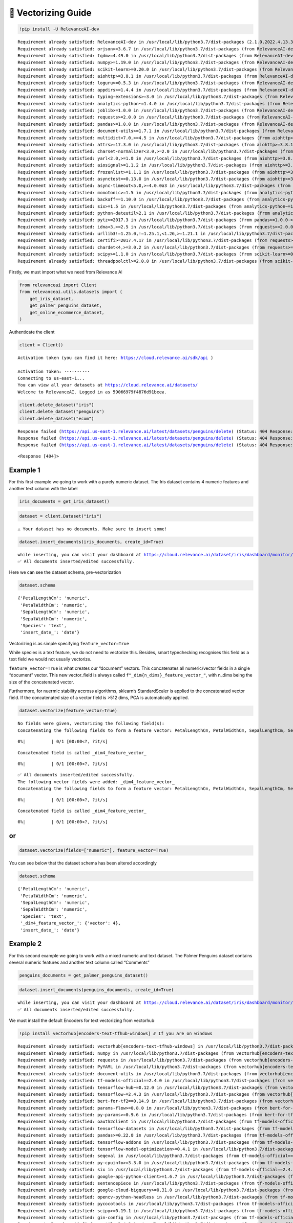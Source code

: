 🔢 Vectorizing Guide
====================

.. code:: python

    !pip install -U RelevanceAI-dev


.. parsed-literal::

    Requirement already satisfied: RelevanceAI-dev in /usr/local/lib/python3.7/dist-packages (2.1.0.2022.4.13.3.31.58.591895)
    Requirement already satisfied: orjson>=3.6.7 in /usr/local/lib/python3.7/dist-packages (from RelevanceAI-dev) (3.6.7)
    Requirement already satisfied: tqdm>=4.49.0 in /usr/local/lib/python3.7/dist-packages (from RelevanceAI-dev) (4.63.0)
    Requirement already satisfied: numpy>=1.19.0 in /usr/local/lib/python3.7/dist-packages (from RelevanceAI-dev) (1.19.5)
    Requirement already satisfied: scikit-learn>=0.20.0 in /usr/local/lib/python3.7/dist-packages (from RelevanceAI-dev) (1.0.2)
    Requirement already satisfied: aiohttp>=3.8.1 in /usr/local/lib/python3.7/dist-packages (from RelevanceAI-dev) (3.8.1)
    Requirement already satisfied: loguru>=0.5.3 in /usr/local/lib/python3.7/dist-packages (from RelevanceAI-dev) (0.6.0)
    Requirement already satisfied: appdirs>=1.4.4 in /usr/local/lib/python3.7/dist-packages (from RelevanceAI-dev) (1.4.4)
    Requirement already satisfied: typing-extensions>=3.0 in /usr/local/lib/python3.7/dist-packages (from RelevanceAI-dev) (3.7.4.3)
    Requirement already satisfied: analytics-python~=1.4.0 in /usr/local/lib/python3.7/dist-packages (from RelevanceAI-dev) (1.4.0)
    Requirement already satisfied: joblib>=1.0.0 in /usr/local/lib/python3.7/dist-packages (from RelevanceAI-dev) (1.1.0)
    Requirement already satisfied: requests>=2.0.0 in /usr/local/lib/python3.7/dist-packages (from RelevanceAI-dev) (2.23.0)
    Requirement already satisfied: pandas>=1.0.0 in /usr/local/lib/python3.7/dist-packages (from RelevanceAI-dev) (1.3.5)
    Requirement already satisfied: document-utils>=1.7.1 in /usr/local/lib/python3.7/dist-packages (from RelevanceAI-dev) (1.7.1)
    Requirement already satisfied: multidict<7.0,>=4.5 in /usr/local/lib/python3.7/dist-packages (from aiohttp>=3.8.1->RelevanceAI-dev) (6.0.2)
    Requirement already satisfied: attrs>=17.3.0 in /usr/local/lib/python3.7/dist-packages (from aiohttp>=3.8.1->RelevanceAI-dev) (21.4.0)
    Requirement already satisfied: charset-normalizer<3.0,>=2.0 in /usr/local/lib/python3.7/dist-packages (from aiohttp>=3.8.1->RelevanceAI-dev) (2.0.12)
    Requirement already satisfied: yarl<2.0,>=1.0 in /usr/local/lib/python3.7/dist-packages (from aiohttp>=3.8.1->RelevanceAI-dev) (1.7.2)
    Requirement already satisfied: aiosignal>=1.1.2 in /usr/local/lib/python3.7/dist-packages (from aiohttp>=3.8.1->RelevanceAI-dev) (1.2.0)
    Requirement already satisfied: frozenlist>=1.1.1 in /usr/local/lib/python3.7/dist-packages (from aiohttp>=3.8.1->RelevanceAI-dev) (1.3.0)
    Requirement already satisfied: asynctest==0.13.0 in /usr/local/lib/python3.7/dist-packages (from aiohttp>=3.8.1->RelevanceAI-dev) (0.13.0)
    Requirement already satisfied: async-timeout<5.0,>=4.0.0a3 in /usr/local/lib/python3.7/dist-packages (from aiohttp>=3.8.1->RelevanceAI-dev) (4.0.2)
    Requirement already satisfied: monotonic>=1.5 in /usr/local/lib/python3.7/dist-packages (from analytics-python~=1.4.0->RelevanceAI-dev) (1.6)
    Requirement already satisfied: backoff==1.10.0 in /usr/local/lib/python3.7/dist-packages (from analytics-python~=1.4.0->RelevanceAI-dev) (1.10.0)
    Requirement already satisfied: six>=1.5 in /usr/local/lib/python3.7/dist-packages (from analytics-python~=1.4.0->RelevanceAI-dev) (1.15.0)
    Requirement already satisfied: python-dateutil>2.1 in /usr/local/lib/python3.7/dist-packages (from analytics-python~=1.4.0->RelevanceAI-dev) (2.8.2)
    Requirement already satisfied: pytz>=2017.3 in /usr/local/lib/python3.7/dist-packages (from pandas>=1.0.0->RelevanceAI-dev) (2018.9)
    Requirement already satisfied: idna<3,>=2.5 in /usr/local/lib/python3.7/dist-packages (from requests>=2.0.0->RelevanceAI-dev) (2.10)
    Requirement already satisfied: urllib3!=1.25.0,!=1.25.1,<1.26,>=1.21.1 in /usr/local/lib/python3.7/dist-packages (from requests>=2.0.0->RelevanceAI-dev) (1.24.3)
    Requirement already satisfied: certifi>=2017.4.17 in /usr/local/lib/python3.7/dist-packages (from requests>=2.0.0->RelevanceAI-dev) (2021.10.8)
    Requirement already satisfied: chardet<4,>=3.0.2 in /usr/local/lib/python3.7/dist-packages (from requests>=2.0.0->RelevanceAI-dev) (3.0.4)
    Requirement already satisfied: scipy>=1.1.0 in /usr/local/lib/python3.7/dist-packages (from scikit-learn>=0.20.0->RelevanceAI-dev) (1.4.1)
    Requirement already satisfied: threadpoolctl>=2.0.0 in /usr/local/lib/python3.7/dist-packages (from scikit-learn>=0.20.0->RelevanceAI-dev) (3.1.0)


Firstly, we must import what we need from Relevance AI

.. code:: python

    from relevanceai import Client
    from relevanceai.utils.datasets import (
        get_iris_dataset,
        get_palmer_penguins_dataset,
        get_online_ecommerce_dataset,
    )

Authenticate the client

.. code:: python

    client = Client()


.. parsed-literal::

    Activation token (you can find it here: https://cloud.relevance.ai/sdk/api )

    Activation Token: ··········
    Connecting to us-east-1...
    You can view all your datasets at https://cloud.relevance.ai/datasets/
    Welcome to RelevanceAI. Logged in as 59066979f4876d91beea.


.. code:: python

    client.delete_dataset("iris")
    client.delete_dataset("penguins")
    client.delete_dataset("ecom")


.. parsed-literal::

    Response failed (https://api.us-east-1.relevance.ai/latest/datasets/penguins/delete) (Status: 404 Response: {"message":"Dataset could not be found in project."})
    Response failed (https://api.us-east-1.relevance.ai/latest/datasets/penguins/delete) (Status: 404 Response: {"message":"Dataset could not be found in project."})
    Response failed (https://api.us-east-1.relevance.ai/latest/datasets/penguins/delete) (Status: 404 Response: {"message":"Dataset could not be found in project."})




.. parsed-literal::

    <Response [404]>



Example 1
---------

For this first example we going to work with a purely numeric dataset.
The Iris dataset contains 4 numeric features and another text column
with the label

.. code:: python

    iris_documents = get_iris_dataset()

.. code:: python

    dataset = client.Dataset("iris")


.. parsed-literal::

    ⚠️ Your dataset has no documents. Make sure to insert some!


.. code:: python

    dataset.insert_documents(iris_documents, create_id=True)


.. parsed-literal::

    while inserting, you can visit your dashboard at https://cloud.relevance.ai/dataset/iris/dashboard/monitor/
    ✅ All documents inserted/edited successfully.


Here we can see the dataset schema, pre-vectorization

.. code:: python

    dataset.schema




.. parsed-literal::

    {'PetalLengthCm': 'numeric',
     'PetalWidthCm': 'numeric',
     'SepalLengthCm': 'numeric',
     'SepalWidthCm': 'numeric',
     'Species': 'text',
     'insert_date_': 'date'}



Vectorizing is as simple specifying ``feature_vector=True``

While species is a text feature, we do not need to vectorize this.
Besides, smart typechecking recognises this field as a text field we
would not usually vectorize.

``feature_vector=True`` is what creates our “document” vectors. This
concatenates all numeric/vector fields in a single “document” vector.
This new vector_field is always called
``f"_dim{n_dims}_feature_vector_"``, with n_dims being the size of the
concatenated vector.

Furthermore, for nuermic stability accross algorithms, sklearn’s
StandardScaler is applied to the concatenated vector field. If the
concatenated size of a vector field is >512 dims, PCA is automatically
applied.

.. code:: python

    dataset.vectorize(feature_vector=True)


.. parsed-literal::

    No fields were given, vectorizing the following field(s):
    Concatenating the following fields to form a feature vector: PetalLengthCm, PetalWidthCm, SepalLengthCm, SepalWidthCm



.. parsed-literal::

      0%|          | 0/1 [00:00<?, ?it/s]


.. parsed-literal::

    Concatenated field is called _dim4_feature_vector_



.. parsed-literal::

      0%|          | 0/1 [00:00<?, ?it/s]


.. parsed-literal::

    ✅ All documents inserted/edited successfully.
    The following vector fields were added: _dim4_feature_vector_
    Concatenating the following fields to form a feature vector: PetalLengthCm, PetalWidthCm, SepalLengthCm, SepalWidthCm



.. parsed-literal::

      0%|          | 0/1 [00:00<?, ?it/s]


.. parsed-literal::

    Concatenated field is called _dim4_feature_vector_



.. parsed-literal::

      0%|          | 0/1 [00:00<?, ?it/s]


or
--

.. code:: python

    dataset.vectorize(fields=["numeric"], feature_vector=True)

You can see below that the dataset schema has been altered accordingly

.. code:: python

    dataset.schema




.. parsed-literal::

    {'PetalLengthCm': 'numeric',
     'PetalWidthCm': 'numeric',
     'SepalLengthCm': 'numeric',
     'SepalWidthCm': 'numeric',
     'Species': 'text',
     '_dim4_feature_vector_': {'vector': 4},
     'insert_date_': 'date'}



Example 2
---------

For this second example we going to work with a mixed numeric and text
dataset. The Palmer Penguins dataset contains several numeric features
and another text column called “Comments”

.. code:: python

    penguins_documents = get_palmer_penguins_dataset()

.. code:: python

    dataset.insert_documents(penguins_documents, create_id=True)


.. parsed-literal::

    while inserting, you can visit your dashboard at https://cloud.relevance.ai/dataset/iris/dashboard/monitor/
    ✅ All documents inserted/edited successfully.


We must install the default Encoders for text vectorizing from vectorhub

.. code:: python

    !pip install vectorhub[encoders-text-tfhub-windows] # If you are on windows


.. parsed-literal::

    Requirement already satisfied: vectorhub[encoders-text-tfhub-windows] in /usr/local/lib/python3.7/dist-packages (1.8.3)
    Requirement already satisfied: numpy in /usr/local/lib/python3.7/dist-packages (from vectorhub[encoders-text-tfhub-windows]) (1.19.5)
    Requirement already satisfied: requests in /usr/local/lib/python3.7/dist-packages (from vectorhub[encoders-text-tfhub-windows]) (2.23.0)
    Requirement already satisfied: PyYAML in /usr/local/lib/python3.7/dist-packages (from vectorhub[encoders-text-tfhub-windows]) (6.0)
    Requirement already satisfied: document-utils in /usr/local/lib/python3.7/dist-packages (from vectorhub[encoders-text-tfhub-windows]) (1.7.1)
    Requirement already satisfied: tf-models-official==2.4.0 in /usr/local/lib/python3.7/dist-packages (from vectorhub[encoders-text-tfhub-windows]) (2.4.0)
    Requirement already satisfied: tensorflow-hub~=0.12.0 in /usr/local/lib/python3.7/dist-packages (from vectorhub[encoders-text-tfhub-windows]) (0.12.0)
    Requirement already satisfied: tensorflow~=2.4.3 in /usr/local/lib/python3.7/dist-packages (from vectorhub[encoders-text-tfhub-windows]) (2.4.4)
    Requirement already satisfied: bert-for-tf2==0.14.9 in /usr/local/lib/python3.7/dist-packages (from vectorhub[encoders-text-tfhub-windows]) (0.14.9)
    Requirement already satisfied: params-flow>=0.8.0 in /usr/local/lib/python3.7/dist-packages (from bert-for-tf2==0.14.9->vectorhub[encoders-text-tfhub-windows]) (0.8.2)
    Requirement already satisfied: py-params>=0.9.6 in /usr/local/lib/python3.7/dist-packages (from bert-for-tf2==0.14.9->vectorhub[encoders-text-tfhub-windows]) (0.10.2)
    Requirement already satisfied: oauth2client in /usr/local/lib/python3.7/dist-packages (from tf-models-official==2.4.0->vectorhub[encoders-text-tfhub-windows]) (4.1.3)
    Requirement already satisfied: tensorflow-datasets in /usr/local/lib/python3.7/dist-packages (from tf-models-official==2.4.0->vectorhub[encoders-text-tfhub-windows]) (4.0.1)
    Requirement already satisfied: pandas>=0.22.0 in /usr/local/lib/python3.7/dist-packages (from tf-models-official==2.4.0->vectorhub[encoders-text-tfhub-windows]) (1.3.5)
    Requirement already satisfied: tensorflow-addons in /usr/local/lib/python3.7/dist-packages (from tf-models-official==2.4.0->vectorhub[encoders-text-tfhub-windows]) (0.16.1)
    Requirement already satisfied: tensorflow-model-optimization>=0.4.1 in /usr/local/lib/python3.7/dist-packages (from tf-models-official==2.4.0->vectorhub[encoders-text-tfhub-windows]) (0.7.2)
    Requirement already satisfied: seqeval in /usr/local/lib/python3.7/dist-packages (from tf-models-official==2.4.0->vectorhub[encoders-text-tfhub-windows]) (1.2.2)
    Requirement already satisfied: py-cpuinfo>=3.3.0 in /usr/local/lib/python3.7/dist-packages (from tf-models-official==2.4.0->vectorhub[encoders-text-tfhub-windows]) (8.0.0)
    Requirement already satisfied: six in /usr/local/lib/python3.7/dist-packages (from tf-models-official==2.4.0->vectorhub[encoders-text-tfhub-windows]) (1.15.0)
    Requirement already satisfied: google-api-python-client>=1.6.7 in /usr/local/lib/python3.7/dist-packages (from tf-models-official==2.4.0->vectorhub[encoders-text-tfhub-windows]) (1.12.11)
    Requirement already satisfied: sentencepiece in /usr/local/lib/python3.7/dist-packages (from tf-models-official==2.4.0->vectorhub[encoders-text-tfhub-windows]) (0.1.96)
    Requirement already satisfied: google-cloud-bigquery>=0.31.0 in /usr/local/lib/python3.7/dist-packages (from tf-models-official==2.4.0->vectorhub[encoders-text-tfhub-windows]) (1.21.0)
    Requirement already satisfied: opencv-python-headless in /usr/local/lib/python3.7/dist-packages (from tf-models-official==2.4.0->vectorhub[encoders-text-tfhub-windows]) (4.5.5.64)
    Requirement already satisfied: pycocotools in /usr/local/lib/python3.7/dist-packages (from tf-models-official==2.4.0->vectorhub[encoders-text-tfhub-windows]) (2.0.4)
    Requirement already satisfied: scipy>=0.19.1 in /usr/local/lib/python3.7/dist-packages (from tf-models-official==2.4.0->vectorhub[encoders-text-tfhub-windows]) (1.4.1)
    Requirement already satisfied: gin-config in /usr/local/lib/python3.7/dist-packages (from tf-models-official==2.4.0->vectorhub[encoders-text-tfhub-windows]) (0.5.0)
    Requirement already satisfied: psutil>=5.4.3 in /usr/local/lib/python3.7/dist-packages (from tf-models-official==2.4.0->vectorhub[encoders-text-tfhub-windows]) (5.4.8)
    Requirement already satisfied: tf-slim>=1.1.0 in /usr/local/lib/python3.7/dist-packages (from tf-models-official==2.4.0->vectorhub[encoders-text-tfhub-windows]) (1.1.0)
    Requirement already satisfied: Cython in /usr/local/lib/python3.7/dist-packages (from tf-models-official==2.4.0->vectorhub[encoders-text-tfhub-windows]) (0.29.28)
    Requirement already satisfied: matplotlib in /usr/local/lib/python3.7/dist-packages (from tf-models-official==2.4.0->vectorhub[encoders-text-tfhub-windows]) (3.2.2)
    Requirement already satisfied: dataclasses in /usr/local/lib/python3.7/dist-packages (from tf-models-official==2.4.0->vectorhub[encoders-text-tfhub-windows]) (0.6)
    Requirement already satisfied: kaggle>=1.3.9 in /usr/local/lib/python3.7/dist-packages (from tf-models-official==2.4.0->vectorhub[encoders-text-tfhub-windows]) (1.5.12)
    Requirement already satisfied: Pillow in /usr/local/lib/python3.7/dist-packages (from tf-models-official==2.4.0->vectorhub[encoders-text-tfhub-windows]) (7.1.2)
    Requirement already satisfied: uritemplate<4dev,>=3.0.0 in /usr/local/lib/python3.7/dist-packages (from google-api-python-client>=1.6.7->tf-models-official==2.4.0->vectorhub[encoders-text-tfhub-windows]) (3.0.1)
    Requirement already satisfied: google-api-core<3dev,>=1.21.0 in /usr/local/lib/python3.7/dist-packages (from google-api-python-client>=1.6.7->tf-models-official==2.4.0->vectorhub[encoders-text-tfhub-windows]) (1.26.3)
    Requirement already satisfied: google-auth<3dev,>=1.16.0 in /usr/local/lib/python3.7/dist-packages (from google-api-python-client>=1.6.7->tf-models-official==2.4.0->vectorhub[encoders-text-tfhub-windows]) (1.35.0)
    Requirement already satisfied: google-auth-httplib2>=0.0.3 in /usr/local/lib/python3.7/dist-packages (from google-api-python-client>=1.6.7->tf-models-official==2.4.0->vectorhub[encoders-text-tfhub-windows]) (0.0.4)
    Requirement already satisfied: httplib2<1dev,>=0.15.0 in /usr/local/lib/python3.7/dist-packages (from google-api-python-client>=1.6.7->tf-models-official==2.4.0->vectorhub[encoders-text-tfhub-windows]) (0.17.4)
    Requirement already satisfied: protobuf>=3.12.0 in /usr/local/lib/python3.7/dist-packages (from google-api-core<3dev,>=1.21.0->google-api-python-client>=1.6.7->tf-models-official==2.4.0->vectorhub[encoders-text-tfhub-windows]) (3.17.3)
    Requirement already satisfied: googleapis-common-protos<2.0dev,>=1.6.0 in /usr/local/lib/python3.7/dist-packages (from google-api-core<3dev,>=1.21.0->google-api-python-client>=1.6.7->tf-models-official==2.4.0->vectorhub[encoders-text-tfhub-windows]) (1.56.0)
    Requirement already satisfied: packaging>=14.3 in /usr/local/lib/python3.7/dist-packages (from google-api-core<3dev,>=1.21.0->google-api-python-client>=1.6.7->tf-models-official==2.4.0->vectorhub[encoders-text-tfhub-windows]) (21.3)
    Requirement already satisfied: pytz in /usr/local/lib/python3.7/dist-packages (from google-api-core<3dev,>=1.21.0->google-api-python-client>=1.6.7->tf-models-official==2.4.0->vectorhub[encoders-text-tfhub-windows]) (2018.9)
    Requirement already satisfied: setuptools>=40.3.0 in /usr/local/lib/python3.7/dist-packages (from google-api-core<3dev,>=1.21.0->google-api-python-client>=1.6.7->tf-models-official==2.4.0->vectorhub[encoders-text-tfhub-windows]) (57.4.0)
    Requirement already satisfied: pyasn1-modules>=0.2.1 in /usr/local/lib/python3.7/dist-packages (from google-auth<3dev,>=1.16.0->google-api-python-client>=1.6.7->tf-models-official==2.4.0->vectorhub[encoders-text-tfhub-windows]) (0.2.8)
    Requirement already satisfied: cachetools<5.0,>=2.0.0 in /usr/local/lib/python3.7/dist-packages (from google-auth<3dev,>=1.16.0->google-api-python-client>=1.6.7->tf-models-official==2.4.0->vectorhub[encoders-text-tfhub-windows]) (4.2.4)
    Requirement already satisfied: rsa<5,>=3.1.4 in /usr/local/lib/python3.7/dist-packages (from google-auth<3dev,>=1.16.0->google-api-python-client>=1.6.7->tf-models-official==2.4.0->vectorhub[encoders-text-tfhub-windows]) (4.8)
    Requirement already satisfied: google-resumable-media!=0.4.0,<0.5.0dev,>=0.3.1 in /usr/local/lib/python3.7/dist-packages (from google-cloud-bigquery>=0.31.0->tf-models-official==2.4.0->vectorhub[encoders-text-tfhub-windows]) (0.4.1)
    Requirement already satisfied: google-cloud-core<2.0dev,>=1.0.3 in /usr/local/lib/python3.7/dist-packages (from google-cloud-bigquery>=0.31.0->tf-models-official==2.4.0->vectorhub[encoders-text-tfhub-windows]) (1.0.3)
    Requirement already satisfied: python-slugify in /usr/local/lib/python3.7/dist-packages (from kaggle>=1.3.9->tf-models-official==2.4.0->vectorhub[encoders-text-tfhub-windows]) (6.1.1)
    Requirement already satisfied: tqdm in /usr/local/lib/python3.7/dist-packages (from kaggle>=1.3.9->tf-models-official==2.4.0->vectorhub[encoders-text-tfhub-windows]) (4.63.0)
    Requirement already satisfied: python-dateutil in /usr/local/lib/python3.7/dist-packages (from kaggle>=1.3.9->tf-models-official==2.4.0->vectorhub[encoders-text-tfhub-windows]) (2.8.2)
    Requirement already satisfied: urllib3 in /usr/local/lib/python3.7/dist-packages (from kaggle>=1.3.9->tf-models-official==2.4.0->vectorhub[encoders-text-tfhub-windows]) (1.24.3)
    Requirement already satisfied: certifi in /usr/local/lib/python3.7/dist-packages (from kaggle>=1.3.9->tf-models-official==2.4.0->vectorhub[encoders-text-tfhub-windows]) (2021.10.8)
    Requirement already satisfied: pyparsing!=3.0.5,>=2.0.2 in /usr/local/lib/python3.7/dist-packages (from packaging>=14.3->google-api-core<3dev,>=1.21.0->google-api-python-client>=1.6.7->tf-models-official==2.4.0->vectorhub[encoders-text-tfhub-windows]) (3.0.7)
    Requirement already satisfied: pyasn1<0.5.0,>=0.4.6 in /usr/local/lib/python3.7/dist-packages (from pyasn1-modules>=0.2.1->google-auth<3dev,>=1.16.0->google-api-python-client>=1.6.7->tf-models-official==2.4.0->vectorhub[encoders-text-tfhub-windows]) (0.4.8)
    Requirement already satisfied: chardet<4,>=3.0.2 in /usr/local/lib/python3.7/dist-packages (from requests->vectorhub[encoders-text-tfhub-windows]) (3.0.4)
    Requirement already satisfied: idna<3,>=2.5 in /usr/local/lib/python3.7/dist-packages (from requests->vectorhub[encoders-text-tfhub-windows]) (2.10)
    Requirement already satisfied: absl-py~=0.10 in /usr/local/lib/python3.7/dist-packages (from tensorflow~=2.4.3->vectorhub[encoders-text-tfhub-windows]) (0.15.0)
    Requirement already satisfied: termcolor~=1.1.0 in /usr/local/lib/python3.7/dist-packages (from tensorflow~=2.4.3->vectorhub[encoders-text-tfhub-windows]) (1.1.0)
    Requirement already satisfied: h5py~=2.10.0 in /usr/local/lib/python3.7/dist-packages (from tensorflow~=2.4.3->vectorhub[encoders-text-tfhub-windows]) (2.10.0)
    Requirement already satisfied: typing-extensions~=3.7.4 in /usr/local/lib/python3.7/dist-packages (from tensorflow~=2.4.3->vectorhub[encoders-text-tfhub-windows]) (3.7.4.3)
    Requirement already satisfied: wheel~=0.35 in /usr/local/lib/python3.7/dist-packages (from tensorflow~=2.4.3->vectorhub[encoders-text-tfhub-windows]) (0.37.1)
    Requirement already satisfied: gast==0.3.3 in /usr/local/lib/python3.7/dist-packages (from tensorflow~=2.4.3->vectorhub[encoders-text-tfhub-windows]) (0.3.3)
    Requirement already satisfied: tensorflow-estimator<2.5.0,>=2.4.0 in /usr/local/lib/python3.7/dist-packages (from tensorflow~=2.4.3->vectorhub[encoders-text-tfhub-windows]) (2.4.0)
    Requirement already satisfied: tensorboard~=2.4 in /usr/local/lib/python3.7/dist-packages (from tensorflow~=2.4.3->vectorhub[encoders-text-tfhub-windows]) (2.8.0)
    Requirement already satisfied: wrapt~=1.12.1 in /usr/local/lib/python3.7/dist-packages (from tensorflow~=2.4.3->vectorhub[encoders-text-tfhub-windows]) (1.12.1)
    Requirement already satisfied: astunparse~=1.6.3 in /usr/local/lib/python3.7/dist-packages (from tensorflow~=2.4.3->vectorhub[encoders-text-tfhub-windows]) (1.6.3)
    Requirement already satisfied: opt-einsum~=3.3.0 in /usr/local/lib/python3.7/dist-packages (from tensorflow~=2.4.3->vectorhub[encoders-text-tfhub-windows]) (3.3.0)
    Requirement already satisfied: grpcio~=1.32.0 in /usr/local/lib/python3.7/dist-packages (from tensorflow~=2.4.3->vectorhub[encoders-text-tfhub-windows]) (1.32.0)
    Requirement already satisfied: keras-preprocessing~=1.1.2 in /usr/local/lib/python3.7/dist-packages (from tensorflow~=2.4.3->vectorhub[encoders-text-tfhub-windows]) (1.1.2)
    Requirement already satisfied: flatbuffers~=1.12.0 in /usr/local/lib/python3.7/dist-packages (from tensorflow~=2.4.3->vectorhub[encoders-text-tfhub-windows]) (1.12)
    Requirement already satisfied: google-pasta~=0.2 in /usr/local/lib/python3.7/dist-packages (from tensorflow~=2.4.3->vectorhub[encoders-text-tfhub-windows]) (0.2.0)
    Requirement already satisfied: werkzeug>=0.11.15 in /usr/local/lib/python3.7/dist-packages (from tensorboard~=2.4->tensorflow~=2.4.3->vectorhub[encoders-text-tfhub-windows]) (1.0.1)
    Requirement already satisfied: markdown>=2.6.8 in /usr/local/lib/python3.7/dist-packages (from tensorboard~=2.4->tensorflow~=2.4.3->vectorhub[encoders-text-tfhub-windows]) (3.3.6)
    Requirement already satisfied: tensorboard-plugin-wit>=1.6.0 in /usr/local/lib/python3.7/dist-packages (from tensorboard~=2.4->tensorflow~=2.4.3->vectorhub[encoders-text-tfhub-windows]) (1.8.1)
    Requirement already satisfied: tensorboard-data-server<0.7.0,>=0.6.0 in /usr/local/lib/python3.7/dist-packages (from tensorboard~=2.4->tensorflow~=2.4.3->vectorhub[encoders-text-tfhub-windows]) (0.6.1)
    Requirement already satisfied: google-auth-oauthlib<0.5,>=0.4.1 in /usr/local/lib/python3.7/dist-packages (from tensorboard~=2.4->tensorflow~=2.4.3->vectorhub[encoders-text-tfhub-windows]) (0.4.6)
    Requirement already satisfied: requests-oauthlib>=0.7.0 in /usr/local/lib/python3.7/dist-packages (from google-auth-oauthlib<0.5,>=0.4.1->tensorboard~=2.4->tensorflow~=2.4.3->vectorhub[encoders-text-tfhub-windows]) (1.3.1)
    Requirement already satisfied: importlib-metadata>=4.4 in /usr/local/lib/python3.7/dist-packages (from markdown>=2.6.8->tensorboard~=2.4->tensorflow~=2.4.3->vectorhub[encoders-text-tfhub-windows]) (4.11.3)
    Requirement already satisfied: zipp>=0.5 in /usr/local/lib/python3.7/dist-packages (from importlib-metadata>=4.4->markdown>=2.6.8->tensorboard~=2.4->tensorflow~=2.4.3->vectorhub[encoders-text-tfhub-windows]) (3.7.0)
    Requirement already satisfied: oauthlib>=3.0.0 in /usr/local/lib/python3.7/dist-packages (from requests-oauthlib>=0.7.0->google-auth-oauthlib<0.5,>=0.4.1->tensorboard~=2.4->tensorflow~=2.4.3->vectorhub[encoders-text-tfhub-windows]) (3.2.0)
    Requirement already satisfied: dm-tree~=0.1.1 in /usr/local/lib/python3.7/dist-packages (from tensorflow-model-optimization>=0.4.1->tf-models-official==2.4.0->vectorhub[encoders-text-tfhub-windows]) (0.1.6)
    Requirement already satisfied: cycler>=0.10 in /usr/local/lib/python3.7/dist-packages (from matplotlib->tf-models-official==2.4.0->vectorhub[encoders-text-tfhub-windows]) (0.11.0)
    Requirement already satisfied: kiwisolver>=1.0.1 in /usr/local/lib/python3.7/dist-packages (from matplotlib->tf-models-official==2.4.0->vectorhub[encoders-text-tfhub-windows]) (1.4.0)
    Requirement already satisfied: text-unidecode>=1.3 in /usr/local/lib/python3.7/dist-packages (from python-slugify->kaggle>=1.3.9->tf-models-official==2.4.0->vectorhub[encoders-text-tfhub-windows]) (1.3)
    Requirement already satisfied: scikit-learn>=0.21.3 in /usr/local/lib/python3.7/dist-packages (from seqeval->tf-models-official==2.4.0->vectorhub[encoders-text-tfhub-windows]) (1.0.2)
    Requirement already satisfied: threadpoolctl>=2.0.0 in /usr/local/lib/python3.7/dist-packages (from scikit-learn>=0.21.3->seqeval->tf-models-official==2.4.0->vectorhub[encoders-text-tfhub-windows]) (3.1.0)
    Requirement already satisfied: joblib>=0.11 in /usr/local/lib/python3.7/dist-packages (from scikit-learn>=0.21.3->seqeval->tf-models-official==2.4.0->vectorhub[encoders-text-tfhub-windows]) (1.1.0)
    Requirement already satisfied: typeguard>=2.7 in /usr/local/lib/python3.7/dist-packages (from tensorflow-addons->tf-models-official==2.4.0->vectorhub[encoders-text-tfhub-windows]) (2.7.1)
    Requirement already satisfied: promise in /usr/local/lib/python3.7/dist-packages (from tensorflow-datasets->tf-models-official==2.4.0->vectorhub[encoders-text-tfhub-windows]) (2.3)
    Requirement already satisfied: future in /usr/local/lib/python3.7/dist-packages (from tensorflow-datasets->tf-models-official==2.4.0->vectorhub[encoders-text-tfhub-windows]) (0.16.0)
    Requirement already satisfied: importlib-resources in /usr/local/lib/python3.7/dist-packages (from tensorflow-datasets->tf-models-official==2.4.0->vectorhub[encoders-text-tfhub-windows]) (5.4.0)
    Requirement already satisfied: attrs>=18.1.0 in /usr/local/lib/python3.7/dist-packages (from tensorflow-datasets->tf-models-official==2.4.0->vectorhub[encoders-text-tfhub-windows]) (21.4.0)
    Requirement already satisfied: tensorflow-metadata in /usr/local/lib/python3.7/dist-packages (from tensorflow-datasets->tf-models-official==2.4.0->vectorhub[encoders-text-tfhub-windows]) (1.7.0)
    Requirement already satisfied: dill in /usr/local/lib/python3.7/dist-packages (from tensorflow-datasets->tf-models-official==2.4.0->vectorhub[encoders-text-tfhub-windows]) (0.3.4)


.. code:: python

    !pip install vectorhub[encoders-text-tfhub] # other

No arguments automatically detects what text and image fieds are presetn
in your dataset. Since this is a new function, its typechecking could be
faulty. If need be, specifiy the data types in the same format as the
schema with ``_text_`` denoting text_fields and ``_image_`` denoting
image fields.

.. code:: python

    dataset.vectorize()


.. parsed-literal::

    No fields were given, vectorizing the following field(s): Comments, Species, Stage
    This operation will create the following vector_fields: ['Comments_use_vector_', 'Species_use_vector_', 'Stage_use_vector_']



.. parsed-literal::

      0%|          | 0/5 [00:00<?, ?it/s]


.. parsed-literal::

    📌 Your logs have been saved to iris_13-04-2022-04-11-09_pull_update_push.log. If you are debugging, you can turn file logging off by setting `log_to_file=False`.📌
    ✅ All documents inserted/edited successfully.
    The following vector fields were added: Species_use_vector_, Stage_use_vector_


or
--

.. code:: python

    dataset.vectorize(fields=["Comments"], feature_vector=True)


.. parsed-literal::

    This operation will create the following vector_fields: ['Comments_use_vector_']



.. parsed-literal::

      0%|          | 0/3 [00:00<?, ?it/s]


.. parsed-literal::

    Concatenating the following fields to form a feature vector: Comments_use_vector_



.. parsed-literal::

      0%|          | 0/1 [00:00<?, ?it/s]


.. parsed-literal::

    Concatenated field is called _dim512_feature_vector_



.. parsed-literal::

      0%|          | 0/1 [00:00<?, ?it/s]


.. parsed-literal::

    ✅ All documents inserted/edited successfully.
    The following vector fields were added: _dim512_feature_vector_
